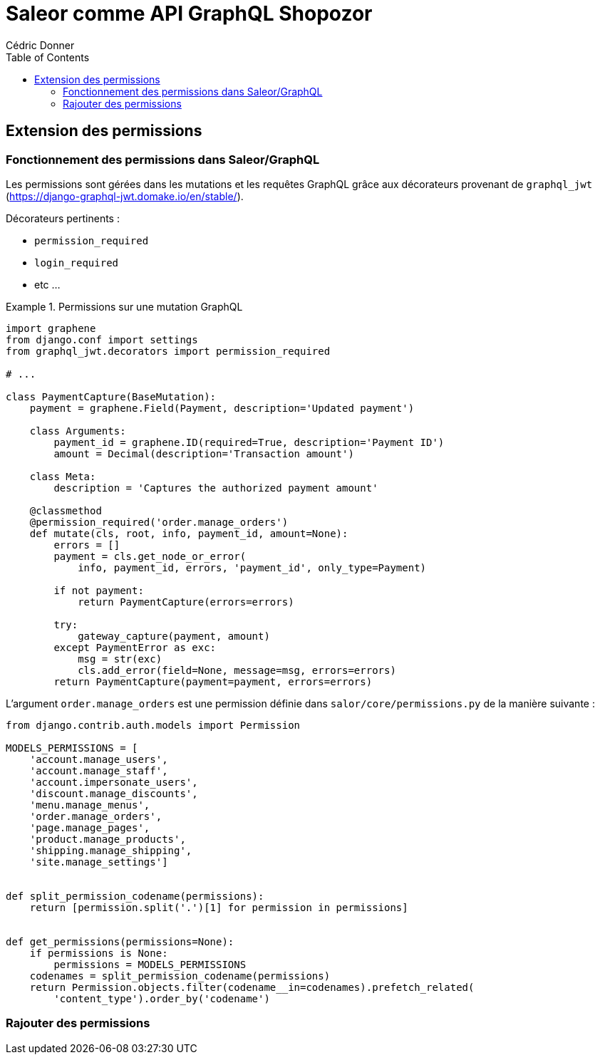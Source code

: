 = Saleor comme API GraphQL Shopozor
Cédric Donner
:lang: fr
:encoding: utf-8
:doctype: book
:toc: left
:source-highlighter: pygments

== Extension des permissions

=== Fonctionnement des permissions dans Saleor/GraphQL

Les permissions sont gérées dans les mutations et les requêtes GraphQL grâce aux décorateurs provenant de `graphql_jwt` (https://django-graphql-jwt.domake.io/en/stable/).

Décorateurs pertinents :

* `permission_required`
* `login_required` 
* etc ...

.Permissions sur une mutation GraphQL
====

[source,python,linenums]
----


import graphene
from django.conf import settings
from graphql_jwt.decorators import permission_required

# ...

class PaymentCapture(BaseMutation):
    payment = graphene.Field(Payment, description='Updated payment')

    class Arguments:
        payment_id = graphene.ID(required=True, description='Payment ID')
        amount = Decimal(description='Transaction amount')

    class Meta:
        description = 'Captures the authorized payment amount'

    @classmethod
    @permission_required('order.manage_orders')
    def mutate(cls, root, info, payment_id, amount=None):
        errors = []
        payment = cls.get_node_or_error(
            info, payment_id, errors, 'payment_id', only_type=Payment)

        if not payment:
            return PaymentCapture(errors=errors)

        try:
            gateway_capture(payment, amount)
        except PaymentError as exc:
            msg = str(exc)
            cls.add_error(field=None, message=msg, errors=errors)
        return PaymentCapture(payment=payment, errors=errors)
----

L'argument `order.manage_orders` est une permission définie dans `salor/core/permissions.py` de la manière suivante :


[source, python]
----

----


[source, python]
----
from django.contrib.auth.models import Permission

MODELS_PERMISSIONS = [
    'account.manage_users',
    'account.manage_staff',
    'account.impersonate_users',
    'discount.manage_discounts',
    'menu.manage_menus',
    'order.manage_orders',
    'page.manage_pages',
    'product.manage_products',
    'shipping.manage_shipping',
    'site.manage_settings']


def split_permission_codename(permissions):
    return [permission.split('.')[1] for permission in permissions]


def get_permissions(permissions=None):
    if permissions is None:
        permissions = MODELS_PERMISSIONS
    codenames = split_permission_codename(permissions)
    return Permission.objects.filter(codename__in=codenames).prefetch_related(
        'content_type').order_by('codename')

----

====



=== Rajouter des permissions
